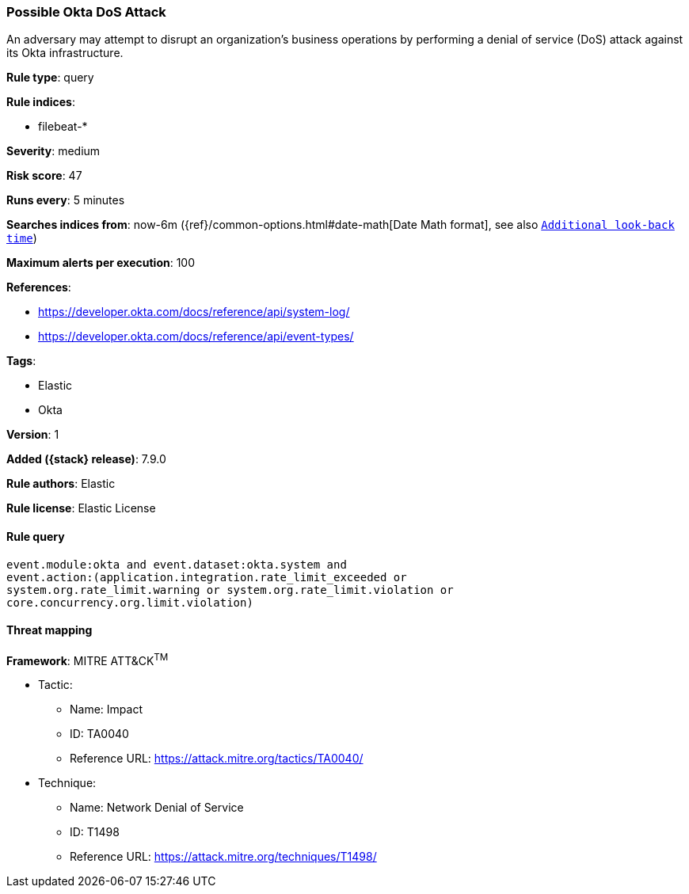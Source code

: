 [[possible-okta-dos-attack]]
=== Possible Okta DoS Attack

An adversary may attempt to disrupt an organization's business operations by performing a denial of service (DoS) attack against its Okta infrastructure.

*Rule type*: query

*Rule indices*:

* filebeat-*

*Severity*: medium

*Risk score*: 47

*Runs every*: 5 minutes

*Searches indices from*: now-6m ({ref}/common-options.html#date-math[Date Math format], see also <<rule-schedule, `Additional look-back time`>>)

*Maximum alerts per execution*: 100

*References*:

* https://developer.okta.com/docs/reference/api/system-log/
* https://developer.okta.com/docs/reference/api/event-types/

*Tags*:

* Elastic
* Okta

*Version*: 1

*Added ({stack} release)*: 7.9.0

*Rule authors*: Elastic

*Rule license*: Elastic License

==== Rule query


[source,js]
----------------------------------
event.module:okta and event.dataset:okta.system and
event.action:(application.integration.rate_limit_exceeded or
system.org.rate_limit.warning or system.org.rate_limit.violation or
core.concurrency.org.limit.violation)
----------------------------------

==== Threat mapping

*Framework*: MITRE ATT&CK^TM^

* Tactic:
** Name: Impact
** ID: TA0040
** Reference URL: https://attack.mitre.org/tactics/TA0040/
* Technique:
** Name: Network Denial of Service
** ID: T1498
** Reference URL: https://attack.mitre.org/techniques/T1498/
